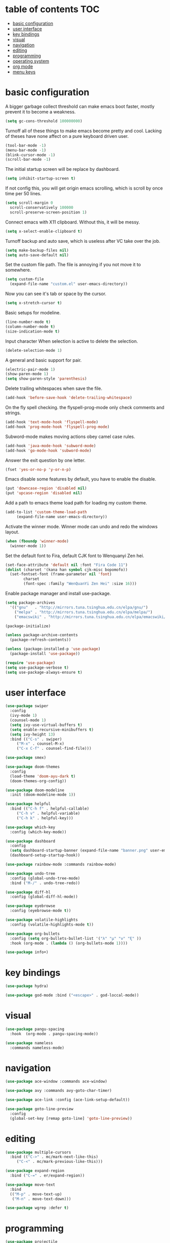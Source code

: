 * table of contents                                                     :TOC:
- [[#basic-configuration][basic configuration]]
- [[#user-interface][user interface]]
- [[#key-bindings][key bindings]]
- [[#visual][visual]]
- [[#navigation][navigation]]
- [[#editing][editing]]
- [[#programming][programming]]
- [[#operating-system][operating system]]
- [[#org-mode][org mode]]
- [[#menu-keys][menu keys]]

* basic configuration
  A bigger garbage collect threshold can make emacs boot faster,
  mostly prevent it to become a weakness.
  #+begin_src emacs-lisp
    (setq gc-cons-threshold 100000000)
  #+end_src

  Turnoff all of these things to make emacs become pretty and
  cool. Lacking of theses have none affect on a pure keyboard driven
  user.
  #+begin_src emacs-lisp
    (tool-bar-mode -1)
    (menu-bar-mode -1)
    (blink-cursor-mode -1)
    (scroll-bar-mode -1)
  #+end_src

  The initial startup screen will be replace by dashboard.
  #+begin_src emacs-lisp
    (setq inhibit-startup-screen t)
  #+end_src

  If not config this, you will get origin emacs scrolling, which is
  scroll by once time per 50 lines.
  #+begin_src emacs-lisp
    (setq scroll-margin 0
	  scroll-conservatively 100000
	  scroll-preserve-screen-position 1)
  #+end_src

  Connect emacs with X11 clipboard. Without this, it will be messy.
  #+begin_src emacs-lisp
    (setq x-select-enable-clipboard t)
  #+end_src

  Turnoff backup and auto save, which is useless after VC take over
  the job.
  #+begin_src emacs-lisp
    (setq make-backup-files nil)
    (setq auto-save-default nil)
  #+end_src

  Set the custom file path. The file is annoying if you not move it to
  somewhere.
  #+begin_src emacs-lisp
    (setq custom-file
	  (expand-file-name "custom.el" user-emacs-directory))
  #+end_src

  Now you can see it's tab or space by the cursor.
  #+begin_src emacs-lisp
    (setq x-stretch-cursor t)
  #+end_src

  Basic setups for modeline.
  #+begin_src emacs-lisp
    (line-number-mode t)
    (column-number-mode t)
    (size-indication-mode t)
  #+end_src

  Input character When selection is active to delete the selection.
  #+begin_src emacs-lisp
    (delete-selection-mode 1)
  #+end_src

  A general and basic support for pair.
  #+begin_src emacs-lisp
    (electric-pair-mode 1)
    (show-paren-mode 1)
    (setq show-paren-style 'parenthesis)
  #+end_src

  Delete trailing whitespaces when save the file.
  #+begin_src emacs-lisp
    (add-hook 'before-save-hook 'delete-trailing-whitespace)
  #+end_src

  On the fly spell checking. the flyspell-prog-mode only check
  comments and strings.
  #+begin_src emacs-lisp
    (add-hook 'text-mode-hook 'flyspell-mode)
    (add-hook 'prog-mode-hook 'flyspell-prog-mode)
  #+end_src

  Subword-mode makes moving actions obey camel case rules.
  #+begin_src emacs-lisp
    (add-hook 'java-mode-hook 'subword-mode)
    (add-hook 'go-mode-hook 'subword-mode)
  #+end_src

  Answer the exit question by one letter.
  #+begin_src emacs-lisp
    (fset 'yes-or-no-p 'y-or-n-p)
  #+end_src

  Emacs disable some features by default, you have to enable the
  disable.
  #+begin_src emacs-lisp
    (put 'downcase-region 'disabled nil)
    (put 'upcase-region 'disabled nil)
  #+end_src

  Add a path to emacs theme load path for loading my custom theme.
  #+begin_src emacs-lisp
    (add-to-list 'custom-theme-load-path
		 (expand-file-name user-emacs-directory))
  #+end_src

  Activate the winner mode. Winner mode can undo and redo the windows
  layout.
  #+begin_src emacs-lisp
    (when (fboundp 'winner-mode)
      (winner-mode 1))
  #+end_src

  Set the default font to Fira, default CJK font to Wenquanyi Zen hei.
  #+begin_src emacs-lisp
    (set-face-attribute 'default nil :font "Fira Code 11")
    (dolist (charset '(kana han symbol cjk-misc bopomofo))
      (set-fontset-font (frame-parameter nil 'font)
			charset
			(font-spec :family "WenQuanYi Zen Hei" :size 16)))
  #+end_src

  Enable package manager and install use-package.
  #+begin_src emacs-lisp
    (setq package-archives
	  '(("gnu"   . "http://mirrors.tuna.tsinghua.edu.cn/elpa/gnu/")
	    ("melpa" . "http://mirrors.tuna.tsinghua.edu.cn/elpa/melpa/")
	    ("emacswiki" . "http://mirrors.tuna.tsinghua.edu.cn/elpa/emacswiki/")))

    (package-initialize)

    (unless package-archive-contents
      (package-refresh-contents))

    (unless (package-installed-p 'use-package)
      (package-install 'use-package))

    (require 'use-package)
    (setq use-package-verbose t)
    (setq use-package-always-ensure t)
  #+end_src
* user interface
  #+begin_src emacs-lisp
    (use-package swiper
      :config
      (ivy-mode 1)
      (counsel-mode 1)
      (setq ivy-use-virtual-buffers t)
      (setq enable-recursive-minibuffers t)
      (setq ivy-height 13)
      :bind (("C-s" . swiper)
	     ("M-x" . counsel-M-x)
	     ("C-x C-f" . counsel-find-file)))

    (use-package smex)

    (use-package doom-themes
      :config
      (load-theme 'doom-ayu-dark t)
      (doom-themes-org-config))

    (use-package doom-modeline
      :init (doom-modeline-mode 1))

    (use-package helpful
      :bind (("C-h f" . helpful-callable)
	     ("C-h v" . helpful-variable)
	     ("C-h k" . helpful-key)))

    (use-package which-key
      :config (which-key-mode))

    (use-package dashboard
      :config
      (setq dashboard-startup-banner (expand-file-name "banner.png" user-emacs-directory))
      (dashboard-setup-startup-hook))

    (use-package rainbow-mode :commands rainbow-mode)

    (use-package undo-tree
      :config (global-undo-tree-mode)
      :bind ("M-/" . undo-tree-redo))

    (use-package diff-hl
      :config (global-diff-hl-mode))

    (use-package eyebrowse
      :config (eyebrowse-mode t))

    (use-package volatile-highlights
      :config (volatile-highlights-mode t))

    (use-package org-bullets
      :config (setq org-bullets-bullet-list '("λ" "μ" "ν" "ξ" ))
      :hook (org-mode . (lambda () (org-bullets-mode 1))))

    (use-package info+)
  #+end_src
* key bindings
  #+begin_src emacs-lisp
    (use-package hydra)

    (use-package god-mode :bind ("<escape>" . god-loccal-mode))
  #+end_src
* visual
  #+begin_src emacs-lisp
    (use-package pangu-spacing
      :hook  (org-mode . pangu-spacing-mode))

    (use-package nameless
      :commands nameless-mode)
  #+end_src
* navigation
  #+begin_src emacs-lisp
    (use-package ace-window :commands ace-window)

    (use-package avy :commands avy-goto-char-timer)

    (use-package ace-link :config (ace-link-setup-default))

    (use-package goto-line-preview
      :config
      (global-set-key [remap goto-line] 'goto-line-preview))
  #+end_src
* editing
  #+begin_src emacs-lisp
    (use-package multiple-cursors
      :bind (("C->" . mc/mark-next-like-this)
	     ("C-<" . mc/mark-previous-like-this)))

    (use-package expand-region
      :bind ("C-=" . er/expand-region))

    (use-package move-text
      :bind
      (("M-p" . move-text-up)
       ("M-n" . move-text-down)))

    (use-package wgrep :defer t)
  #+end_src
* programming
  #+begin_src emacs-lisp
    (use-package projectile
      :config
      (projectile-mode +1)
      (define-key projectile-mode-map (kbd "C-c p") 'projectile-command-map))

    (use-package counsel-projectile
      :config
      (counsel-projectile-mode 1))

    (use-package hl-todo :hook (prog-mode . hl-todo-mode))

    (use-package company
      :config
      (add-hook 'after-init-hook 'global-company-mode)
      (setq company-idle-delay 0)
      (setq company-minimum-prefix-length 1))

    (use-package yasnippet
      :hook
      (after-init . yas-global-mode))

    (use-package yasnippet-snippets
      :after yasnippet)

    (use-package auto-yasnippet
      :bind (("C-c [" . aya-create)
	     ("C-c ]" . aya-expand)))

    (use-package eglot :commands eglot)

    (use-package flycheck
      :hook (after-init . global-flycheck-mode))

    (use-package rainbow-delimiters
      :hook (prog-mode . rainbow-delimiters-mode))

    (use-package highlight-numbers
      :hook (prog-mode . highlight-numbers-mode))

    (use-package lispy
      :hook
      (emacs-lisp-mode . lispy-mode)
      (lisp-mode . lispy-mode))

    (use-package magit
      :bind ("C-x g" . magit))

    (use-package forge
      :after magit)

    (use-package git-timemachine
      :commands git-timemachine)

    (use-package git-messenger
      :commands git-messenger:popup-message)

    (use-package gitconfig-mode)

    (use-package gitattributes-mode)

    (use-package gitignore-mode)

    (use-package sly :commands sly
      :config (setq inferior-lisp-program "/usr/bin/sbcl"))

    (use-package geiser :commands geiser)

    (use-package web-mode :mode "\\.html\\'")

    (use-package emmet-mode :hook (web-mode . emmet-mode))

    (use-package skewer-mode :commands run-skewer
      :hook ((js2-mode . skewer-mode)
	     (css-mode . skewer-css-mode )
	     (html-mode . skewer-html-mode)))

    (use-package haskell-mode :mode "\\.hs\\'")

    (use-package go-mode :mode "\\.go\\'")

    (use-package rust-mode :mode "\\.rs\\'")

    (use-package php-mode :mode "\\.php\\'")

    (use-package lua-mode :mode "\\.lua\\'")

    (use-package json-mode :mode "\\.json\\'")

    (use-package markdown-mode :mode "\\.md\\'")
  #+end_src
* operating system
  #+begin_src emacs-lisp
    (use-package mingus :commands mingus)

    (use-package rime
      :custom
      (default-input-method "rime"))

    (use-package esh-autosuggest
      :hook (eshell-mode . esh-autosuggest-mode))

    (use-package restart-emacs
      :commands restart-emacs)

    (use-package google-this
      :config
      (google-this-mode 1))

    (use-package pdf-tools
      :config
      (pdf-tools-install))

    (use-package tex
      :defer t
      :ensure auctex
      :config
      (setq TeX-auto-save t))

    (use-package esup
      :commands esup)

    (use-package cal-china-x
      :config
      (setq mark-holidays-in-calendar t)
      (setq cal-china-x-important-holidays cal-china-x-chinese-holidays)
      (setq cal-china-x-general-holidays '((holiday-lunar 1 15 "元宵节")))
      (setq calendar-holidays
	    (append cal-china-x-important-holidays
		    cal-china-x-general-holidays
		    holiday-other-holidays)))

    (use-package nov-mode
      :ensure nov
      :mode "\\.epub\\'")
  #+end_src
* org mode
  #+begin_src emacs-lisp
    (use-package toc-org
      :config
      (if (require 'toc-org nil t)
	(add-hook 'org-mode-hook 'toc-org-mode)))
  #+end_src
* menu keys
  The menu key is very useful. I bind it with so many commands, which
  are very frequently used.
  #+begin_src emacs-lisp
    (define-prefix-command 'menu-key-map)
    (define-key menu-key-map (kbd "h") 'beginning-of-buffer)
    (define-key menu-key-map (kbd "n") 'end-of-buffer)
    (define-key menu-key-map (kbd "o") 'mode-line-other-buffer)
    (define-key menu-key-map (kbd "f") 'switch-to-buffer)
    (define-key menu-key-map (kbd ";") 'save-buffer)
    (define-key menu-key-map (kbd "k") 'kill-buffer)
    (define-key menu-key-map (kbd "b") 'mark-whole-buffer)
    (define-key menu-key-map (kbd "w") 'ace-window)
    (define-key menu-key-map (kbd "e") 'counsel-find-file)
    (define-key menu-key-map (kbd "r") 'counsel-recentf)
    (define-key menu-key-map (kbd "a") 'counsel-ag)
    (define-key menu-key-map (kbd "0") 'delete-window)
    (define-key menu-key-map (kbd "1") 'delete-other-windows)
    (define-key menu-key-map (kbd "2") 'split-window-below)
    (define-key menu-key-map (kbd "3") 'split-window-right)
    (define-key menu-key-map (kbd "8") 'org-edit-special)
    (define-key menu-key-map (kbd "9") 'org-edit-src-exit)
    (define-key menu-key-map (kbd "[") 'winner-undo)
    (define-key menu-key-map (kbd "]") 'winner-redo)
    (define-key menu-key-map (kbd "m") 'counsel-bookmark)
    (define-key menu-key-map (kbd "s") 'flyspell-auto-correct-word)
    (define-key menu-key-map (kbd "j") 'avy-goto-char-timer)
    (define-key menu-key-map (kbd "<menu>") 'counsel-M-x)
    (define-key menu-key-map (kbd "SPC") 'magit)
    (define-key menu-key-map (kbd "p") 'projectile-command-map)
    (global-set-key (kbd "<menu>") 'menu-key-map)
  #+end_src
